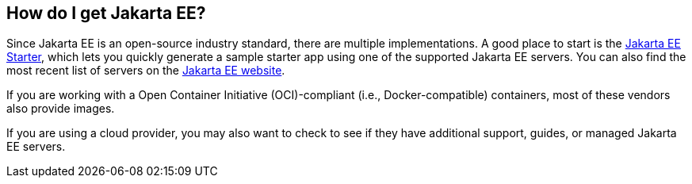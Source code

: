 == How do I get Jakarta EE?

Since Jakarta EE is an open-source industry standard, there are multiple implementations.
A good place to start is the https://start.jakarta.ee/[Jakarta EE Starter],
which lets you quickly generate a sample starter app using one of the supported Jakarta EE servers.
You can also find the most recent list of servers on the https://jakarta.ee/compatibility/[Jakarta EE website].

If you are working with a Open Container Initiative (OCI)-compliant (i.e., Docker-compatible) containers,
most of these vendors also provide images.

If you are using a cloud provider,
you may also want to check to see if they have additional support, guides, or managed Jakarta EE servers.

